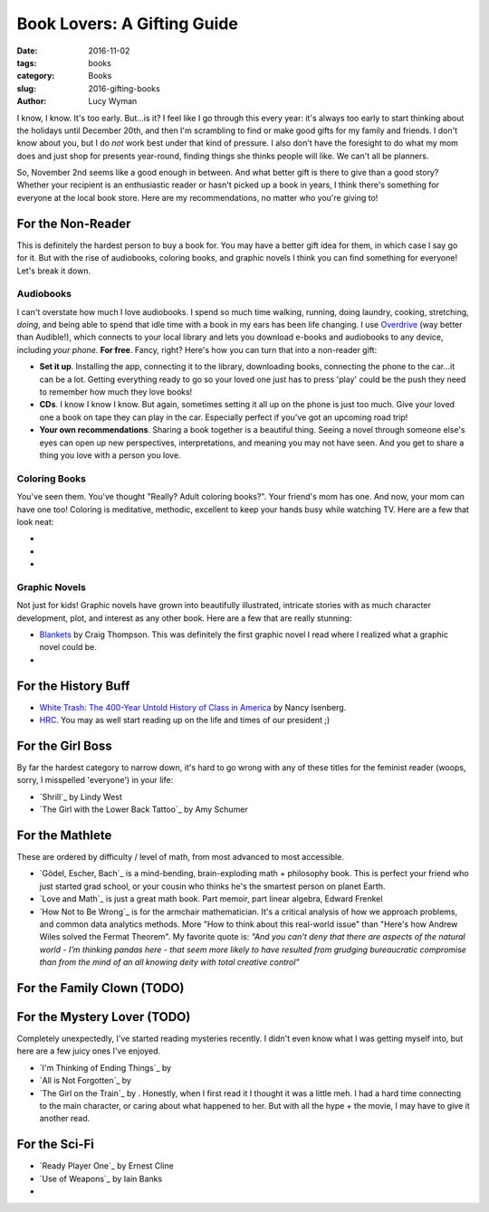 Book Lovers: A Gifting Guide
============================
:date: 2016-11-02
:tags: books
:category: Books
:slug: 2016-gifting-books
:author: Lucy Wyman

I know, I know. It's too early.  But...is it? I feel like I go through
this every year: it's always too early to start thinking about the
holidays until December 20th, and then I'm scrambling to find or make
good gifts for my family and friends. I don't know about you, but I do
*not* work best under that kind of pressure. I also don't have the
foresight to do what my mom does and just shop for presents
year-round, finding things she thinks people will like. We can't all
be planners.

So, November 2nd seems like a good enough in between. And what better
gift is there to give than a good story?  Whether your
recipient is an enthusiastic reader or hasn't picked up a book in
years, I think there's something for everyone at the local book store.
Here are my recommendations, no matter who you're giving to!

For the Non-Reader
------------------

This is definitely the hardest person to buy a book for. You may have
a better gift idea for them, in which case I say go for it. But with
the rise of audiobooks, coloring books, and graphic novels
I think you can find something for everyone! Let's break it down.

Audiobooks
~~~~~~~~~~

I can't overstate how much I love audiobooks. I spend so much time
walking, running, doing laundry, cooking, stretching, *doing*, and
being able to spend that idle time with a book in my ears has been
life changing. I use `Overdrive`_ (way better than Audible!), which
connects to your local library and lets you download e-books and
audiobooks to any device, including *your phone*. **For free**.
Fancy, right? Here's how you can turn that into a non-reader gift:

* **Set it up**. Installing the app, connecting it to the library,
  downloading books, connecting the phone to the
  car...it can be a lot. Getting everything ready to go so your loved
  one just has to press 'play' could be the push they need to remember
  how much they love books!
* **CDs**. I know I know I know. But again, sometimes setting it all
  up on the phone is just too much.  Give your loved one a book on
  tape they can play in the car. Especially perfect if you've got an
  upcoming road trip!
* **Your own recommendations**. Sharing a book together is a beautiful
  thing. Seeing a novel through someone else's eyes can open up new
  perspectives, interpretations, and meaning you may not have seen.
  And you get to share a thing you love with a person you love.

.. _Overdrive: http://app.overdrive.com/

Coloring Books
~~~~~~~~~~~~~~

You've seen them.  You've thought "Really? Adult coloring books?".
Your friend's mom has one. And now, your mom can have one too!
Coloring is meditative, methodic, excellent to keep your hands busy
while watching TV.  Here are a few that look neat:

*
*
*

Graphic Novels
~~~~~~~~~~~~~~

Not just for kids! Graphic novels have grown into beautifully
illustrated, intricate stories with as much character development,
plot, and interest as any other book.  Here are a few that are really
stunning:

* `Blankets`_ by Craig Thompson. This was definitely the first graphic
  novel I read where I realized what a graphic novel could be. 
* 

.. _Blankets: https://www.goodreads.com/book/show/25179.Blankets

For the History Buff
--------------------

* `White Trash: The 400-Year Untold History of Class in America`_ by
  Nancy Isenberg.  
* `HRC`_. You may as well start reading up on the life and times of
  our president ;)

.. _White Trash\: The 400-Year Untold History of Class in America:
.. _HRC:

For the Girl Boss
-----------------

By far the hardest category to narrow down, it's hard to go wrong with
any of these titles for the feminist reader (woops, sorry, I
misspelled 'everyone') in your life:

* `Shrill`_ by Lindy West
* `The Girl with the Lower Back Tattoo`_ by Amy Schumer

For the Mathlete
----------------

These are ordered by difficulty / level of math, from most advanced to
most accessible.

* `Gödel, Escher, Bach`_ is a mind-bending, brain-exploding math +
  philosophy book. This is perfect your friend who just started grad
  school, or your cousin who thinks he's the smartest person on
  planet Earth.
* `Love and Math`_ is just a great math book.  Part memoir, part
  linear algebra, Edward Frenkel 
* `How Not to Be Wrong`_ is for the armchair mathematician. It's a
  critical analysis of how we approach problems, and common data
  analytics methods.  More "How to think about this real-world issue" than
  "Here's how Andrew Wiles solved the Fermat Theorem".  My favorite
  quote is:
  *"And you can't deny that there are aspects of the natural
  world - I'm thinking pandas here - that seem more likely to have
  resulted from grudging bureaucratic compromise than from the mind of
  an all knowing deity with total creative control"*

For the Family Clown (TODO)
--------------------

For the Mystery Lover (TODO)
---------------------
Completely unexpectedly, I've started reading mysteries recently. I
didn't even know what I was getting myself into, but here are a few
juicy ones I've enjoyed.

* `I'm Thinking of Ending Things`_ by 
* `All is Not Forgotten`_ by
* `The Girl on the Train`_ by . Honestly, when I first read it I
  thought it was a little meh. I had a hard time connecting to the
  main character, or caring about what happened to her. But with all
  the hype + the movie, I may have to give it another read.

For the Sci-Fi
--------------

* `Ready Player One`_ by Ernest Cline
* `Use of Weapons`_ by Iain Banks
* 
